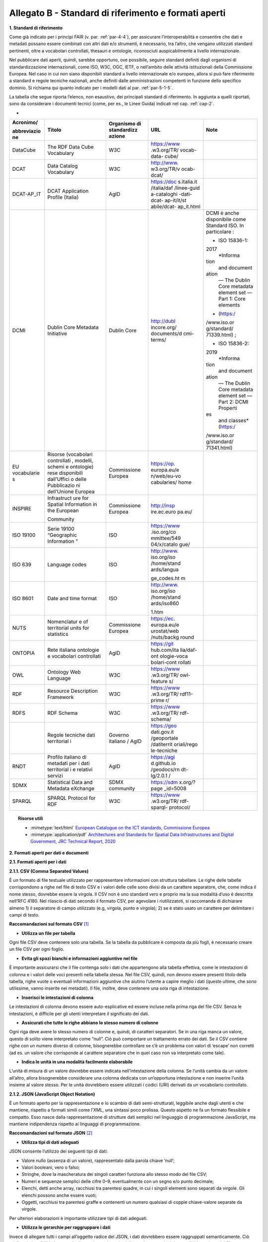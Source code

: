 **Allegato B** - Standard di riferimento e formati aperti
---------------------------------------------------------

**1. Standard di riferimento**

Come già indicato per i principi FAIR (v. par. :ref:`par-4-4`), per assicurare
l’interoperabilità e consentire che dati e metadati possano essere
combinati con altri dati e/o strumenti, è necessario, tra l’altro, che
vengano utilizzati standard pertinenti, oltre a vocabolari controllati,
thesauri e ontologie, riconosciuti auspicabilmente a livello
internazionale.

Nel pubblicare dati aperti, quindi, sarebbe opportuno, ove possibile,
seguire standard definiti dagli organismi di standardizzazione
internazionali, come ISO, W3C, OGC, IETF, o nell’ambito delle attività
istituzionali della Commissione Europea. Nel caso in cui non siano
disponibili standard a livello internazionale e/o europeo, allora si può
fare riferimento a standard e regole tecniche nazionali, anche definiti
dalle amministrazioni competenti in funzione dello specifico dominio. Si
richiama qui quanto indicato per i modelli dati al par. :ref:`par-5-1-5`.

La tabella che segue riporta l’elenco, non esaustivo, dei
principali standard di riferimento. In aggiunta a quelli riportati, sono
da considerare i documenti tecnici (come, per es., le Linee Guida)
indicati nel cap. :ref:`cap-2`.

-

+-------------+-------------+-------------+-------------+-------------+
| Acronimo/   | Titolo      | Organismo   | URL         | Note        |
|             |             | di          |             |             |
| abbreviazio |             | standardizz |             |             |
| ne          |             | azione      |             |             |
+=============+=============+=============+=============+=============+
| DataCube    | The RDF     | W3C         | https://www |             |
|             | Data Cube   |             | .w3.org/TR/ |             |
|             | Vocabulary  |             | vocab-data- |             |
|             |             |             | cube/       |             |
+-------------+-------------+-------------+-------------+-------------+
| DCAT        | Data        | W3C         | http://www. |             |
|             | Catalog     |             | w3.org/TR/v |             |
|             | Vocabulary  |             | ocab-dcat/  |             |
+-------------+-------------+-------------+-------------+-------------+
| DCAT-AP_IT  | DCAT        | AgID        | https://doc |             |
|             | Application |             | s.italia.it |             |
|             | Profile     |             | /italia/daf |             |
|             | (Italia)    |             | /linee-guid |             |
|             |             |             | a-cataloghi |             |
|             |             |             | -dati-dcat- |             |
|             |             |             | ap-it/it/st |             |
|             |             |             | abile/dcat- |             |
|             |             |             | ap_it.html  |             |
+-------------+-------------+-------------+-------------+-------------+
| DCMI        | Dublin Core | Dublin Core | http://dubl | DCMI è      |
|             | Metadata    |             | incore.org/ | anche       |
|             | Initiative  |             | documents/d | disponibile |
|             |             |             | cmi-terms/  | come        |
|             |             |             |             | Standard    |
|             |             |             |             | ISO. In     |
|             |             |             |             | particolare |
|             |             |             |             | :           |
|             |             |             |             |             |
|             |             |             |             | -  ISO      |
|             |             |             |             |    15836-1: |
|             |             |             |             | 2017        |
|             |             |             |             |    *Informa |
|             |             |             |             | tion        |
|             |             |             |             |    and      |
|             |             |             |             |    document |
|             |             |             |             | ation       |
|             |             |             |             |    — The    |
|             |             |             |             |    Dublin   |
|             |             |             |             |    Core     |
|             |             |             |             |    metadata |
|             |             |             |             |    element  |
|             |             |             |             |    set —    |
|             |             |             |             |    Part 1:  |
|             |             |             |             |    Core     |
|             |             |             |             |    elements |
|             |             |             |             | *           |
|             |             |             |             |    (https:/ |
|             |             |             |             | /www.iso.or |
|             |             |             |             | g/standard/ |
|             |             |             |             | 71339.html) |
|             |             |             |             | ;           |
|             |             |             |             |             |
|             |             |             |             | -  ISO      |
|             |             |             |             |    15836-2: |
|             |             |             |             | 2019        |
|             |             |             |             |    *Informa |
|             |             |             |             | tion        |
|             |             |             |             |    and      |
|             |             |             |             |    document |
|             |             |             |             | ation       |
|             |             |             |             |    — The    |
|             |             |             |             |    Dublin   |
|             |             |             |             |    Core     |
|             |             |             |             |    metadata |
|             |             |             |             |    element  |
|             |             |             |             |    set —    |
|             |             |             |             |    Part 2:  |
|             |             |             |             |    DCMI     |
|             |             |             |             |    Properti |
|             |             |             |             | es          |
|             |             |             |             |    and      |
|             |             |             |             |    classes* |
|             |             |             |             |    (https:/ |
|             |             |             |             | /www.iso.or |
|             |             |             |             | g/standard/ |
|             |             |             |             | 71341.html) |
+-------------+-------------+-------------+-------------+-------------+
| EU          | Risorse     | Commissione | https://op. |             |
| vocabularie | (vocabolari | Europea     | europa.eu/e |             |
| s           | controllati |             | n/web/eu-vo |             |
|             | ,           |             | cabularies/ |             |
|             | modelli,    |             | home        |             |
|             | schemi e    |             |             |             |
|             | ontologie)  |             |             |             |
|             | rese        |             |             |             |
|             | disponibili |             |             |             |
|             | dall’Uffici |             |             |             |
|             | o           |             |             |             |
|             | delle       |             |             |             |
|             | Pubblicazio |             |             |             |
|             | ni          |             |             |             |
|             | dell’Unione |             |             |             |
|             | Europea     |             |             |             |
+-------------+-------------+-------------+-------------+-------------+
| INSPIRE     | Infrastruct | Commissione | http://insp |             |
|             | ure         | Europea     | ire.ec.euro |             |
|             | for Spatial |             | pa.eu/      |             |
|             | Information |             |             |             |
|             | in the      |             |             |             |
|             | European    |             |             |             |
|             |             |             |             |             |
|             | Community   |             |             |             |
+-------------+-------------+-------------+-------------+-------------+
| ISO 19100   | Serie 19100 | ISO         | https://www |             |
|             | “Geographic |             | .iso.org/co |             |
|             | Information |             | mmittee/549 |             |
|             | ”           |             | 04/x/catalo |             |
|             |             |             | gue/        |             |
+-------------+-------------+-------------+-------------+-------------+
| ISO 639     | Language    | ISO         | http://www. |             |
|             | codes       |             | iso.org/iso |             |
|             |             |             | /home/stand |             |
|             |             |             | ards/langua |             |
|             |             |             |             |             |
|             |             |             | ge_codes.ht |             |
|             |             |             | m           |             |
+-------------+-------------+-------------+-------------+-------------+
| ISO 8601    | Date and    | ISO         | http://www. |             |
|             | time format |             | iso.org/iso |             |
|             |             |             | /home/stand |             |
|             |             |             | ards/iso860 |             |
|             |             |             |             |             |
|             |             |             | 1.htm       |             |
+-------------+-------------+-------------+-------------+-------------+
| NUTS        | Nomenclatur | Commissione | https://ec. |             |
|             | e           | Europea     | europa.eu/e |             |
|             | of          |             | urostat/web |             |
|             | territorial |             | /nuts/backg |             |
|             | units for   |             | round       |             |
|             | statistics  |             |             |             |
+-------------+-------------+-------------+-------------+-------------+
| ONTOPIA     | Rete        | AgID        | https://git |             |
|             | italiana    |             | hub.com/ita |             |
|             | ontologie e |             | lia/daf-ont |             |
|             | vocabolari  |             | ologie-voca |             |
|             | controllati |             | bolari-cont |             |
|             |             |             | rollati     |             |
+-------------+-------------+-------------+-------------+-------------+
| OWL         | Ontology    | W3C         | https://www |             |
|             | Web         |             | .w3.org/TR/ |             |
|             | Language    |             | owl-feature |             |
|             |             |             | s/          |             |
+-------------+-------------+-------------+-------------+-------------+
| RDF         | Resource    | W3C         | https://www |             |
|             | Description |             | .w3.org/TR/ |             |
|             | Framework   |             | rdf11-prime |             |
|             |             |             | r/          |             |
+-------------+-------------+-------------+-------------+-------------+
| RDFS        | RDF Schema  | W3C         | https://www |             |
|             |             |             | .w3.org/TR/ |             |
|             |             |             | rdf-schema/ |             |
+-------------+-------------+-------------+-------------+-------------+
|             | Regole      | Governo     | https://geo |             |
|             | tecniche    | italiano /  | dati.gov.it |             |
|             | dati        | AgID        | /geoportale |             |
|             | territorial |             | /datiterrit |             |
|             | i           |             | oriali/rego |             |
|             |             |             | le-tecniche |             |
+-------------+-------------+-------------+-------------+-------------+
| RNDT        | Profilo     | AgID        | https://agi |             |
|             | italiano di |             | d.github.io |             |
|             | metadati    |             | /geodocs/rn |             |
|             | per i dati  |             | dt-lg/2.0.1 |             |
|             | territorial |             | /           |             |
|             | i           |             |             |             |
|             | e relativi  |             |             |             |
|             | servizi     |             |             |             |
+-------------+-------------+-------------+-------------+-------------+
| SDMX        | Statistical | SDMX        | https://sdm |             |
|             | Data and    | community   | x.org/?page |             |
|             | Metadata    |             | _id=5008    |             |
|             | eXchange    |             |             |             |
+-------------+-------------+-------------+-------------+-------------+
| SPARQL      | SPARQL      | W3C         | https://www |             |
|             | Protocol    |             | .w3.org/TR/ |             |
|             | for RDF     |             | rdf-sparql- |             |
|             |             |             | protocol/   |             |
+-------------+-------------+-------------+-------------+-------------+


.. topic:: Risorse utili
  :class: useful-docs

  - :mimetype:`text/html` `European Catalogue on the ICT standards, Commissione Europea <https://joinup.ec.europa.eu/collection/ict-standards-procurement/ict>`_

  - :mimetype:`application/pdf` `Architectures and Standards for Spatial Data Infrastructures and Digital Government, JRC Technical Report, 2020 <https://joinup.ec.europa.eu/sites/default/files/document/2020-09/jrc121025_jrc121025_architectures_and_standards_for_sdis_and_digital_government.pdf>`_


**2. Formati aperti per dati e documenti**

**2.1. Formati aperti per i dati**

**2.1.1. CSV (Comma Separated Values)**

È un formato di file testuale utilizzato per rappresentare informazioni
con struttura tabellare. Le righe delle tabelle corrispondono a righe
nel file di testo CSV e i valori delle celle sono divisi da un carattere
separatore, che, come indica il nome stesso, dovrebbe essere la virgola. Il
CSV non è uno standard vero e proprio ma la sua modalità d’uso è
descritta nell’RFC 4180. Nel rilascio di dati secondo il formato CSV,
per agevolare i riutilizzatoti, si raccomanda di dichiarare almeno 1) il
separatore di campo utilizzato (e.g, virgola, punto e virgola); 2) se è
stato usato un carattere per delimitare i campi di testo.

**Raccomandazioni sul formato CSV**\  [1]_

-  **Utilizza un file per tabella**

Ogni file CSV deve contenere solo una tabella. Se la tabella da
pubblicare è composta da più fogli, è necessario creare un file CSV per
ogni foglio.

-  **Evita gli spazi bianchi e informazioni aggiuntive nel file**

È importante assicurarsi che il file contenga solo i dati che
appartengono alla tabella effettiva, come le intestazioni di colonna e i
valori delle voci presenti nella tabella stessa. Nel file CSV, quindi,
non devono essere presenti titolo della tabella, righe vuote o eventuali
informazioni aggiuntive che aiutino l’utente a capire meglio i dati
(queste ultime, che sono utilissime, vanno inserite nei metadati). Il
file, inoltre, deve contenere una sola riga di intestazione.

-  **Inserisci le intestazioni di colonna**

Le intestazioni di colonna devono essere auto-esplicative ed essere
incluse nella prima riga del file CSV. Senza le intestazioni, è
difficile per gli utenti interpretare il significato dei dati.

-  **Assicurati che tutte le righe abbiano lo stesso numero di colonne**

Ogni riga deve avere lo stesso numero di colonne e, quindi, di caratteri
separatori. Se in una riga manca un valore, questo di solito viene
interpretato come “null”. Ciò può comportare un trattamento errato dei
dati. Se il CSV contiene righe con un numero diverso di colonne,
bisognerebbe controllare se c’è un problema con valori di ‘escape’ non
corretti (ad es. un valore che corrisponde al carattere separatore che
in quel caso non va interpretato come tale).

-  **Indica le unità in una modalità facilmente elaborabile**

L’unità di misura di un valore dovrebbe essere indicata
nell’intestazione della colonna. Se l’unità cambia da un valore
all’altro, allora bisognerebbe considerare una colonna dedicata con
un’opportuna intestazione e non inserire l’unità insieme al valore
stesso. Per le unità dovrebbero essere utilizzati i codici (URI)
derivati da un vocabolario controllato.

**2.1.2. JSON (JavaScript Object Notation)**

È un formato aperto per la rappresentazione e lo scambio di dati
semi-strutturati, leggibile anche dagli utenti e che mantiene, rispetto
a formati simili come l’XML, una sintassi poco prolissa. Questo aspetto
ne fa un formato flessibile e compatto. Esso nasce dalla
rappresentazione di strutture dati semplici nel linguaggio di
programmazione JavaScript, ma mantiene indipendenza rispetto ai
linguaggi di programmazione.

**Raccomandazioni sul formato JSON**\  [2]_

-  **Utilizza tipi di dati adeguati**

JSON consente l’utilizzo dei seguenti tipi di dati:

-  Valore nullo (assenza di un valore), rappresentato dalla parola
   chiave ‘null’;

-  Valori booleani, vero o falso;

-  Stringhe, dove la mascheratura dei singoli caratteri funziona allo
   stesso modo del file CSV;

-  Numeri e sequenze semplici delle cifre 0–9, eventualmente con un
   segno e/o punto decimale;

-  Elenchi, detti anche array, racchiusi tra parentesi quadre, in cui i
   singoli elementi sono separati da virgole. Gli elenchi possono anche
   essere vuoti;

-  Oggetti, racchiusi tra parentesi graffe e contenenti un numero
   qualsiasi di coppie chiave-valore separate da virgole.

Per ulteriori elaborazioni è importante utilizzare tipi di dati
adeguati.

-  **Utilizza le gerarchie per raggruppare i dati**

Invece di allegare tutti i campi all’oggetto radice del JSON, i dati
dovrebbero essere raggruppati semanticamente. Ciò migliora la
leggibilità da parte degli esseri umani e può migliorare le prestazioni
durante l’elaborazione del file.

**2.1.3 XML (eXtensible Markup Language)**

È un linguaggio di marcatura standardizzato dal W3C usato per
l’annotazione di documenti e per la costruzione di altri linguaggi più
specifici per l’annotazione di documenti. XML è basato sull’utilizzo di
marcatori (tag) che consentono di strutturare il contenuto informativo
da rappresentare. Nell’ambito del Web Semantico è stata definita una
specifica serializzazione RDF/XML.

**Raccomandazioni sul formato XML**\  [3]_

-  **Fornire una dichiarazione XML**

Ogni file XML dovrebbe avere una dichiarazione XML completa. Questa
contiene metadati relativi alla struttura del documento ed è importante
affinché le applicazioni elaborino correttamente il file.

-  **Fai l’ “escaping” dei caratteri speciali**

Quando vengono utilizzati caratteri speciali nei file XML, è necessario
eseguire l’ “escape”. Ciò garantisce una struttura del file pulita e
impedisce alle applicazioni utilizzate per l’elaborazione del file di
interpretare erroneamente i dati. L’ ‘escape’ viene eseguito
sostituendoli con le entità XML equivalenti.

-  **Utilizza nomi significativi per gli identificatori**

Tutti gli identificatori, siano essi tag o attributi, dovrebbero avere
nomi significativi e non dovrebbero auspicabilmente essere usati due
volte.

-  **Utilizza correttamente attributi ed elementi**

Sebbene non vi sia una direttiva vincolante obbligatoria in merito alla
codifica dei dati in elementi o attributi, la prassi è che le
informazioni che fanno parte dei dati effettivi debbano essere
rappresentate da elementi. I metadati che contengono informazioni
aggiuntive dovrebbero invece essere implementati come attributi.

-  **Rimuovi i dati specifici del programma**

XML, come qualsiasi formato aperto, dovrebbe essere sempre indipendente
da programmi o strumenti specifici utilizzati per l’elaborazione dei
file. Questo permette all’utente di scegliere lo strumento che
preferisce per il trattamento dei dati senza doverlo prima bonificare.

**2.1.4. Serializzazioni RDF**

**N-triples**

È una serializzazione di RDF in cui ogni tripla è espressa interamente e
indipendentemente dalle altre. La concatenazione delle triple di un
dataset RDF secondo N-Triples avviene utilizzando il carattere punto
(es., <soggetto1> <predicato1> <oggetto1> . <soggetto2> <predicato2>
<oggetto2>).

**Notation3**

Notation3 (o N3) è una serializzazione RDF pensata per essere più
compatta rispetto a quella ottenuta utilizzando la sintassi XML. Essa
risulta più leggibile da parte degli utenti e possiede delle
caratteristiche che esulano dall’uso stretto di RDF (per es.,
rappresentazione di formule logiche).

**Turtle**

È una versione semplificata (un sottoinsieme di funzionalità) di N3. Un
dataset in Turtle è una rappresentazione testuale di un grafo RDF e, al
contrario di RDF/XML, è di più facile lettura e gestione anche manuale.

**JSON-LD**

È un formato di serializzazione per RDF, standardizzato dal W3C, che fa
uso di una sintassi JSON. Viene proposto come formato per Linked Data,
mascherando di proposito la sua natura di serializzazione di RDF per
ragioni di diffusione del formato. Il gruppo di lavoro che l’ha definito
ha posto come obiettivo, oltre quello di mettere a disposizione
un’ulteriore funzionalità al framework RDF, anche quello di avvicinare
il mondo dello sviluppo Web e degli utilizzatori dei sistemi di gestione
dati NoSQL (in particolare dei document store) al Web Semantico. Da un
punto di vista pratico è possibile rilasciare dati RDF utilizzando
questo «dialetto» JSON nelle situazioni in cui inizialmente non ci si
possa dotare di tecnologie ad-hoc come triple store. Allo stesso tempo,
con JSON-LD si fornisce uno strumento standard che consente il
collegamento di documenti JSON che per loro natura sono unità di
informazione indipendenti.

**Raccomandazioni sul formato RDF/xxx**\  [4]_

-  **Utilizza URI http per identificare le risorse**

Gli ID di una risorsa dovrebbero essere URI HTTP, poiché questi
consentono l’accesso diretto alla risorsa in questione. Rendono inoltre
le risorse indicizzabili dai motori di ricerca, il che migliora la loro
reperibilità.

-  **Utilizza ‘namespace’ (spazi dei nomi) quando possibile**

Sebbene gli spazi dei nomi non siano necessari per
l’elaborazione di RDF, riducono la verbosità e le dimensioni del file.

**2.2. Formati aperti più diffusi per i dati geografici**

**2.2.1. Shapefile**

È il formato standard de-facto per la rappresentazione dei dati dei
sistemi informativi geografici (GIS). I dati sono di tipo vettoriale. Lo
shapefile è stato creato dalla società privata ESRI che rende comunque
pubbliche le sue specifiche. L’apertura delle specifiche ha consentito
lo sviluppo di diversi strumenti in grado di gestire e creare tale
formato. Seppur impropriamente ci si riferisca a uno shapefile, nella
pratica si devono considerare almeno tre file: un .shp contenente le
forme geometriche, un .dbf contenente il database degli attributi delle
forme geometriche e un file .shx come indice delle forme geometriche. A
questi tre si deve anche accompagnare un file .prj che contiene le
impostazioni del sistema di riferimento. Si raccomanda comunque di
specificare nei metadati la proiezione utilizzata. È importante notare
che non risulta ancora chiaro se tale formato lo si possa considerare
propriamente aperto (e quindi coerente con la definizione introdotta dal
CAD) di livello 3 secondo il modello per i dati proposto nel presente
documento. Tenuto conto dell’ampio uso di tale formato per la
rappresentazione dei dati geografici si ritiene opportuno includerlo
comunque in questo elenco.

**2.2.2. KML**

È un formato basato su XML per rappresentare dati geografici. Nato con
Google, è diventato poi uno standard OGC. Le specifiche della versione
2.2 presentano una serie di entità XML attraverso cui archiviare le
coordinate geografiche che rappresentano punti, linee e poligoni
espressi in coordinate WGS84 e altre utili a definire gli stili
attraverso cui visualizzare i dati. Eventuali attributi delle geometrie
vanno espressi invece attraverso la personalizzazione di alcune entità.
Molti strumenti di conversione non si occupano tuttavia di creare questa
struttura dati e delegano gli attributi delle geometrie allo stile di
visualizzazione. Si consiglia pertanto di distribuire questo dato
prestando attenzione o, eventualmente, accompagnando il dataset assieme
ad un altro formato aperto per i dati geografici (ad esempio, .shp,
.geojson).

**2.2.3. GeoJSON**

È un formato aperto per la rappresentazione e l’interscambio dei dati
territoriali in forma vettoriale, basato su JSON. Ogni dato è codificato
come oggetto che può rappresentare una geometria, una caratteristica o
una collezione di caratteristiche. A ogni oggetto è associato un insieme
di coppie nome/valore (membri). I principali nomi di membri che
rappresentano le caratteristiche dei dati geografici sono: «type» che
serve a indicare il tipo di geometria (punto, linea, poligono o insieme
multi-parte di questi tipi); «coordinates» attraverso cui sono indicate
le coordinate dell’oggetto in un dato sistema di riferimento; «bbox»
attraverso cui sono indicate le coordinate di un riquadro di
delimitazione geografica; «crs» (opzionale) per l’indicazione del
sistema di riferimento. Inoltre, è possibile associare all’oggetto
specifici attributi, attraverso il membro con nome «properties». Si
tratta di un formato molto diffuso e supportato da diversi software,
ampiamente utilizzato in ambito di sviluppo web. Nel 2016 è stata
pubblicata la relativa RFC 7946 “The GeoJSON Format”. La specifica
raccomanda di limitare la precisione delle coordinate a 6 decimali,
attraverso cui si può specificare qualsiasi posizione sulla terra con
una tolleranza di 10 centimetri. La specifica inoltre richiede che i
dati siano memorizzati con un sistema di riferimento di coordinate
geografiche WGS 84, in latitudine e longitudine, nello stesso stile dei
dati GPS.

**2.2.4. GML (Geography Markup Language)**

È una grammatica XML che rappresenta un formato di scambio aperto per i
dati territoriali. Definita originariamente da OGC, e diventata poi lo
Standard ISO 19136:2008, essa fornisce la codifica XML (schemi XSD)
delle classi concettuali definite in diversi Standard ISO della serie
19100 e di classi aggiuntive quali: geometrie, oggetti topologici, unità
di misura, tipi di base, riferimenti temporali, caratteristiche, sistemi
di riferimento, copertura.

**2.2.5. GeoPackage**

È un formato aperto per la rappresentazione di dati geografici e può
essere un’alternativa al suddetto formato shapefile. Esso supporta
SpatiaLite ovvero un’estensione dello schema del database SQLite. Il
principale vantaggio offerto da GeoPackage è quello di rappresentare in
un unico file diversi dati geografici, sia di tipo vettoriale che
raster, che possono essere gestiti anche tramite apposite interrogazioni
SQL. Lo standard è riconosciuto dall’Open Geospatial Consortium.

**2.3. Formati aperti per i documenti**

**2.3.1. ODF (Open Document Format)**

È uno standard dell’OASIS che specifica le caratteristiche di un formato
per documenti digitali basato su XML, indipendente dall’applicazione e
dalla piattaforma utilizzata. La seguente serie di formati aperti è
parte dello standard OASIS ODF:

· ODT (Open Document Text). Standard aperto per documenti testuali. È
stato adottato come formato principale per i testi in alcune suite per
l’automazione d’ufficio come OpenOffice.org e LibreOffice; è supportato
da altre come Microsoft Office, Google Drive e IBM Lotus.

· ODS (Open Document Spreadsheet). Standard aperto per fogli di calcolo.
Come nel caso precedente, è stato adottato come formato principale per i
fogli di calcolo in alcune suite per l’automazione d’ufficio come
OpenOffice.org e LibreOffice; è supportato da altre come Microsoft
Office, Google Drive e IBM Lotus.

· ODP (Open Document Presentation). Standard aperto per documenti di
presentazione. È stato adottato come formato principale per i documenti
di presentazione in alcune suite per l’automazione d’ufficio come
OpenOffice.org e LibreOffice; è supportato da altre come Microsoft
Office, Google Drive e IBM Lotus.

**2.3.2. PDF**

È un formato aperto creato da Adobe per la rappresentazione di documenti
contenenti testo e immagini che sia indipendente dalla piattaforma di
lettura (applicativo, sistema operativo e hardware). È stato
standardizzato dall’ISO (ISO/IEC 32000-1:2008) con una serie di formati
differenti, ognuno avente una propria prerogativa (per es., PDF/UA per
l’accessibilità, PDF/H per documenti sanitari, PDF/A per
l’archiviazione, ecc.). Si noti che rilasciare dati secondo tale formato
limita fortemente il riutilizzo dei dati stessi in quanto l’intervento
umano richiesto per la loro elaborazione è molto elevato (dati
rilasciati in formato PDF con una licenza aperta rappresentano solo il
primo livello del modello dei dati aperti).

**2.3.3. Akoma Ntoso**

È un linguaggio basato su XML per la rappresentazione di documenti
giuridici. Nel 2017 è diventato una specifica OASIS.

.. [1]
    Tratte dal documento “data.europa.eu – Data quality guidelines”,
   indicato nel box “Risorse utili”, a cui si rimanda per ulteriori
   approfondimenti.

.. [2]
    Tratte dal documento “data.europa.eu – Data quality guidelines”,
   indicato nel box “Risorse utili”, a cui si rimanda per ulteriori
   approfondimenti.

.. [3]
    Tratte dal documento “data.europa.eu – Data quality guidelines”,
   indicato nel box “Risorse utili”, a cui si rimanda per ulteriori
   approfondimenti.

.. [4]
    Tratte dal documento “data.europa.eu – Data quality guidelines”,
   indicato nel box “Risorse utili”, a cui si rimanda per ulteriori
   approfondimenti.
